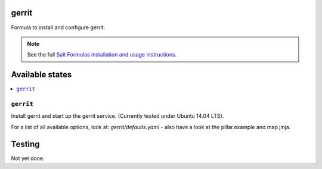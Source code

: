 gerrit
======

Formula to install and configure gerrit.

.. note::

    See the full `Salt Formulas installation and usage instructions
    <http://docs.saltstack.com/en/latest/topics/development/conventions/formulas.html>`_.

Available states
================

.. contents::
    :local:

``gerrit``
----------

Install gerrit and start up the gerrit service. (Currently tested under Ubuntu 14.04 LTS).

For a list of all available options, look at: `gerrit/defaults.yaml` - also have a look at the pillar.example and map.jinja.

Testing
=======

Not yet done.
